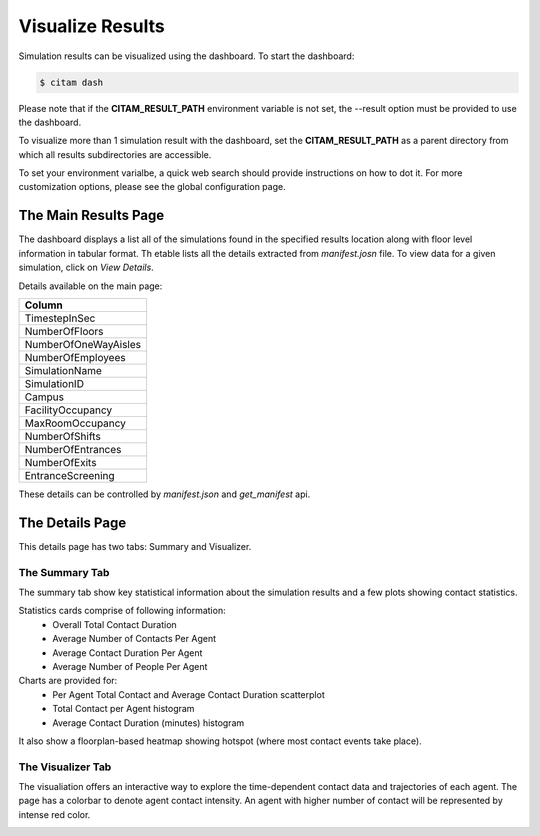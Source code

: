 .. _visualize:

==================
Visualize Results
==================

Simulation results can be visualized using the dashboard. To start the dashboard:

.. code-block:: console

    $ citam dash

Please note that if the **CITAM_RESULT_PATH** environment variable is not set, the
--result option must be provided to use the dashboard.

To visualize more than 1 simulation result with the dashboard, set the **CITAM_RESULT_PATH**
as a parent directory from which all results subdirectories are accessible.

To set your environment varialbe, a quick web search should provide instructions
on how to dot it. For more customization options, please see the global configuration page.

----------------------
The Main Results Page
----------------------

The dashboard displays a list all of the simulations found in the specified results location
along with floor level information in tabular format. Th etable lists all the details extracted from
*manifest.josn* file.
To view data for a given simulation, click on *View Details*.

Details available on the main page:

.. table::
    :class: table-align

    +----------------------+
    | Column               |
    +======================+
    | TimestepInSec        |
    +----------------------+
    | NumberOfFloors       |
    +----------------------+
    | NumberOfOneWayAisles |
    +----------------------+
    | NumberOfEmployees    |
    +----------------------+
    | SimulationName       |
    +----------------------+
    | SimulationID         |
    +----------------------+
    | Campus               |
    +----------------------+
    | FacilityOccupancy    |
    +----------------------+
    | MaxRoomOccupancy     |
    +----------------------+
    | NumberOfShifts       |
    +----------------------+
    | NumberOfEntrances    |
    +----------------------+
    | NumberOfExits        |
    +----------------------+
    | EntranceScreening    |
    +----------------------+

These details can be controlled by *manifest.json* and *get_manifest* api.

|main_dash|


----------------------
The Details Page
----------------------

This details page has two tabs: Summary and Visualizer.

The Summary Tab
"""""""""""""""""""

The summary tab show key statistical information about the simulation results and
a few plots showing contact statistics.

Statistics cards comprise of following information:
 - Overall Total Contact Duration
 - Average Number of Contacts Per Agent
 - Average Contact Duration Per Agent
 - Average Number of People Per Agent

Charts are provided for:
 - Per Agent Total Contact and Average Contact Duration scatterplot
 - Total Contact per Agent histogram
 - Average Contact Duration (minutes) histogram

It also show a floorplan-based heatmap showing hotspot (where most contact events take place).

|summary_1|

|summary_2|

The Visualizer Tab
"""""""""""""""""""

The visualiation offers an interactive way to explore the time-dependent contact
data and trajectories of each agent. The page has a colorbar to denote agent contact intensity.
An agent with higher number of contact will be represented by intense red color.

|visual|

.. |main_dash| image:: assets/main_dash.png
    :align: middle
    :alt: Main dashboard

.. |summary_1| image:: assets/summary1.png
    :align: middle
    :alt: Summary image 1

.. |summary_2| image:: assets/summary2.png
    :align: middle
    :alt: Summary image 2

.. |visual| image:: assets/visual.png
    :align: middle
    :alt: Visualization image
